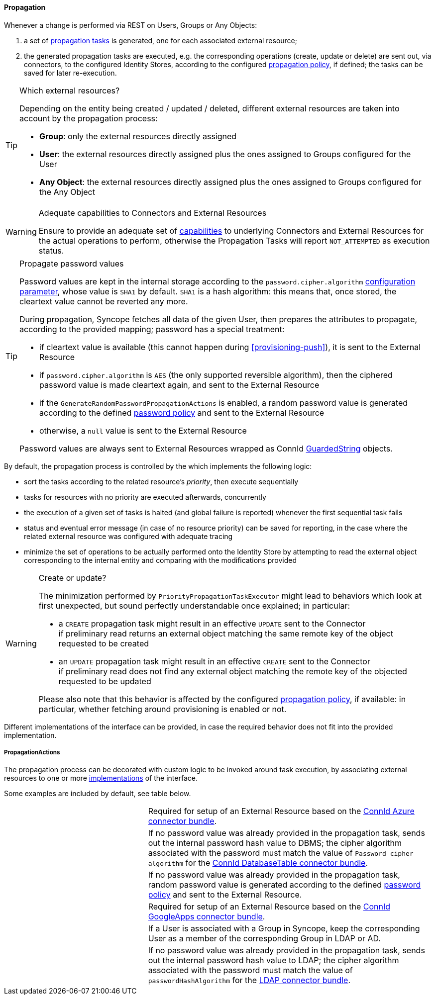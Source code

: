//
// Licensed to the Apache Software Foundation (ASF) under one
// or more contributor license agreements.  See the NOTICE file
// distributed with this work for additional information
// regarding copyright ownership.  The ASF licenses this file
// to you under the Apache License, Version 2.0 (the
// "License"); you may not use this file except in compliance
// with the License.  You may obtain a copy of the License at
//
//   http://www.apache.org/licenses/LICENSE-2.0
//
// Unless required by applicable law or agreed to in writing,
// software distributed under the License is distributed on an
// "AS IS" BASIS, WITHOUT WARRANTIES OR CONDITIONS OF ANY
// KIND, either express or implied.  See the License for the
// specific language governing permissions and limitations
// under the License.
//
==== Propagation

Whenever a change is performed via REST on Users, Groups or Any Objects:

. a set of <<tasks-propagation,propagation tasks>> is generated, one for each associated external resource;
. the generated propagation tasks are executed, e.g. the corresponding operations (create, update or delete) are sent
out, via connectors, to the configured Identity Stores, according to the configured
<<policies-propagation,propagation policy>>, if defined; the tasks can be saved for later re-execution.

[[propagation-resources]]
[TIP]
.Which external resources?
====
Depending on the entity being created / updated / deleted, different external resources are taken into account by the
propagation process:

* *Group*: only the external resources directly assigned
* *User*: the external resources directly assigned plus the ones assigned to Groups configured for the User
* *Any Object*: the external resources directly assigned plus the ones assigned to Groups configured for the Any Object
====

[[propagation-capabilities]]
[WARNING]
.Adequate capabilities to Connectors and External Resources
====
Ensure to provide an adequate set of <<connector-instance-details,capabilities>> to underlying Connectors and
External Resources for the actual operations to perform, otherwise the Propagation Tasks will report `NOT_ATTEMPTED` as
execution status.
====

[[propagation-password]]
[TIP]
.Propagate password values
====
Password values are kept in the internal storage according to the `password.cipher.algorithm`
<<configuration-parameters, configuration parameter>>, whose value is `SHA1` by default.
`SHA1` is a hash algorithm: this means that, once stored, the cleartext value cannot be reverted any more.

During propagation, Syncope fetches all data of the given User, then prepares the attributes to propagate, according to
the provided mapping; password has a special treatment:

* if cleartext value is available (this cannot happen during <<provisioning-push>>), it is sent to the External Resource
* if `password.cipher.algorithm` is `AES` (the only supported reversible algorithm), then the ciphered password value is
 made cleartext again, and sent to the External Resource
* if the `GenerateRandomPasswordPropagationActions` is enabled, a random password value is generated
 according to the defined <<policies-password,password policy>> and sent to the External Resource
* otherwise, a `null` value is sent to the External Resource

Password values are always sent to External Resources wrapped as ConnId
http://connid.tirasa.net/apidocs/1.6/org/identityconnectors/common/security/GuardedString.html[GuardedString^] objects.
====

By default, the propagation process is controlled by the
ifeval::["{snapshotOrRelease}" == "release"]
https://github.com/apache/syncope/blob/syncope-{docVersion}/core/provisioning-java/src/main/java/org/apache/syncope/core/provisioning/java/propagation/PriorityPropagationTaskExecutor.java[PriorityPropagationTaskExecutor^],
endif::[]
ifeval::["{snapshotOrRelease}" == "snapshot"]
https://github.com/apache/syncope/blob/master/core/provisioning-java/src/main/java/org/apache/syncope/core/provisioning/java/propagation/PriorityPropagationTaskExecutor.java[PriorityPropagationTaskExecutor^],
endif::[]
which implements the following logic:

* sort the tasks according to the related resource's _priority_, then execute sequentially
* tasks for resources with no priority are executed afterwards, concurrently
* the execution of a given set of tasks is halted (and global failure is reported) whenever the first sequential task
fails
* status and eventual error message (in case of no resource priority) can be saved for reporting, in the case where the related
external resource was configured with adequate tracing
* minimize the set of operations to be actually performed onto the Identity Store by attempting to read the external
object corresponding to the internal entity and comparing with the modifications provided

[[propagation-createorupdate]]
[WARNING]
.Create or update?
====
The minimization performed by `PriorityPropagationTaskExecutor` might lead to behaviors which look at first unexpected,
but sound perfectly understandable once explained; in particular:

* a `CREATE` propagation task might result in an effective `UPDATE` sent to the Connector +
 if preliminary read returns an external object matching the same remote key of the object requested to be created
* an `UPDATE` propagation task might result in an effective `CREATE` sent to the Connector +
 if preliminary read does not find any external object matching the remote key of the objected requested to be
updated

Please also note that this behavior is affected by the configured <<policies-propagation,propagation policy>>, if
available: in particular, whether fetching around provisioning is enabled or not.
====

Different implementations of the
ifeval::["{snapshotOrRelease}" == "release"]
https://github.com/apache/syncope/blob/syncope-{docVersion}/core/provisioning-api/src/main/java/org/apache/syncope/core/provisioning/api/propagation/PropagationTaskExecutor.java[PropagationTaskExecutor^]
endif::[]
ifeval::["{snapshotOrRelease}" == "snapshot"]
https://github.com/apache/syncope/blob/master/core/provisioning-api/src/main/java/org/apache/syncope/core/provisioning/api/propagation/PropagationTaskExecutor.java[PropagationTaskExecutor^]
endif::[]
interface can be provided, in case the required behavior does not fit into the provided implementation.

===== PropagationActions

The propagation process can be decorated with custom logic to be invoked around task execution, by associating
external resources to one or more <<implementations,implementations>> of the
ifeval::["{snapshotOrRelease}" == "release"]
https://github.com/apache/syncope/blob/syncope-{docVersion}/core/provisioning-api/src/main/java/org/apache/syncope/core/provisioning/api/propagation/PropagationActions.java[PropagationActions^]
endif::[]
ifeval::["{snapshotOrRelease}" == "snapshot"]
https://github.com/apache/syncope/blob/master/core/provisioning-api/src/main/java/org/apache/syncope/core/provisioning/api/propagation/PropagationActions.java[PropagationActions^]
endif::[]
interface.

Some examples are included by default, see table below.

[cols="1,2"]
|===

| 
ifeval::["{snapshotOrRelease}" == "release"]
https://github.com/apache/syncope/blob/syncope-{docVersion}/core/provisioning-java/src/main/java/org/apache/syncope/core/provisioning/java/propagation/AzurePropagationActions.java[AzurePropagationActions^]
endif::[]
ifeval::["{snapshotOrRelease}" == "snapshot"]
https://github.com/apache/syncope/tree/master/core/provisioning-java/src/main/java/org/apache/syncope/core/provisioning/java/propagation/AzurePropagationActions.java[AzurePropagationActions^]
endif::[]
| Required for setup of an External Resource based on the https://connid.atlassian.net/wiki/display/BASE/Azure#Azure-Configuration[ConnId Azure connector bundle^].

| 
ifeval::["{snapshotOrRelease}" == "release"]
https://github.com/apache/syncope/blob/syncope-{docVersion}/core/provisioning-java/src/main/java/org/apache/syncope/core/provisioning/java/propagation/DBPasswordPropagationActions.java[DBPasswordPropagationActions^]
endif::[]
ifeval::["{snapshotOrRelease}" == "snapshot"]
https://github.com/apache/syncope/blob/master/core/provisioning-java/src/main/java/org/apache/syncope/core/provisioning/java/propagation/DBPasswordPropagationActions.java[DBPasswordPropagationActions^]
endif::[]
| If no password value was already provided in the propagation task, sends out the internal password hash value to DBMS;
the cipher algorithm associated with the password must match the value of `Password cipher algorithm` for the 
https://connid.atlassian.net/wiki/display/BASE/Database+Table#DatabaseTable-ConfigurationProperties[ConnId DatabaseTable connector bundle^].

| 
ifeval::["{snapshotOrRelease}" == "release"]
https://github.com/apache/syncope/blob/syncope-{docVersion}/core/provisioning-java/src/main/java/org/apache/syncope/core/provisioning/java/propagation/GenerateRandomPasswordPropagationActions.java[GenerateRandomPasswordPropagationActions^]
endif::[]
ifeval::["{snapshotOrRelease}" == "snapshot"]
https://github.com/apache/syncope/tree/master/core/provisioning-java/src/main/java/org/apache/syncope/core/provisioning/java/propagation/GenerateRandomPasswordPropagationActions.java[GenerateRandomPasswordPropagationActions^]
endif::[]
| If no password value was already provided in the propagation task, random password value is generated according to the defined <<policies-password,password policy>> and sent to the External Resource.

| 
ifeval::["{snapshotOrRelease}" == "release"]
https://github.com/apache/syncope/blob/syncope-{docVersion}/core/provisioning-java/src/main/java/org/apache/syncope/core/provisioning/java/propagation/GoogleAppsPropagationActions.java[GoogleAppsPropagationActions^]
endif::[]
ifeval::["{snapshotOrRelease}" == "snapshot"]
https://github.com/apache/syncope/tree/master/core/provisioning-java/src/main/java/org/apache/syncope/core/provisioning/java/propagation/GoogleAppsPropagationActions.java[GoogleAppsPropagationActions^]
endif::[]
| Required for setup of an External Resource based on the https://connid.atlassian.net/wiki/display/BASE/Google+Apps#GoogleApps-Configuration[ConnId GoogleApps connector bundle^].

| 
ifeval::["{snapshotOrRelease}" == "release"]
https://github.com/apache/syncope/blob/syncope-{docVersion}/core/provisioning-java/src/main/java/org/apache/syncope/core/provisioning/java/propagation/LDAPMembershipPropagationActions.java[LDAPMembershipPropagationActions^]
endif::[]
ifeval::["{snapshotOrRelease}" == "snapshot"]
https://github.com/apache/syncope/blob/master/core/provisioning-java/src/main/java/org/apache/syncope/core/provisioning/java/propagation/LDAPMembershipPropagationActions.java[LDAPMembershipPropagationActions^]
endif::[]
| If a User is associated with a Group in Syncope, keep the corresponding User as a member of the corresponding Group in LDAP or AD.

| 
ifeval::["{snapshotOrRelease}" == "release"]
https://github.com/apache/syncope/blob/syncope-{docVersion}/core/provisioning-java/src/main/java/org/apache/syncope/core/provisioning/java/propagation/LDAPPasswordPropagationActions.java[LDAPPasswordPropagationActions^]
endif::[]
ifeval::["{snapshotOrRelease}" == "snapshot"]
https://github.com/apache/syncope/blob/master/core/provisioning-java/src/main/java/org/apache/syncope/core/provisioning/java/propagation/LDAPPasswordPropagationActions.java[LDAPPasswordPropagationActions^]
endif::[]
| If no password value was already provided in the propagation task, sends out the internal password hash value to LDAP;
the cipher algorithm associated with the password must match the value of `passwordHashAlgorithm` for the 
https://connid.atlassian.net/wiki/display/BASE/LDAP#LDAP-Configuration[LDAP connector bundle^].

|===
